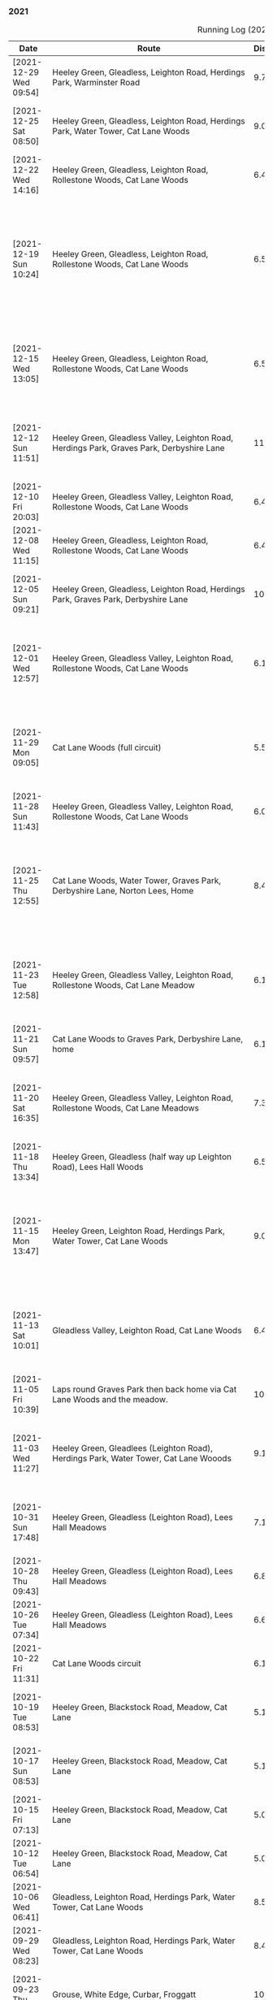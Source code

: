 *** 2021
#+CAPTION: Running Log (2021)
#+NAME: running-log-2021
| Date                   | Route                                                                                                                                 | Distance | Time         | Pace                           | Notes                                                                                                                                 |
|------------------------+---------------------------------------------------------------------------------------------------------------------------------------+----------+--------------+--------------------------------+---------------------------------------------------------------------------------------------------------------------------------------|
| [2021-12-29 Wed 09:54] | Heeley Green, Gleadless, Leighton Road, Herdings Park, Warminster Road                                                                | 9.76km   | 51min + 29s  | 5 min / km + 16.495902 s / km  | Cold, wet and miserable, not a pleasant run.                                                                                          |
| [2021-12-25 Sat 08:50] | Heeley Green, Gleadless, Leighton Road, Herdings Park, Water Tower, Cat Lane Woods                                                    | 9.07km   | 46min + 43s  | 5 min / km + 9.0407938 s / km  | Felt hard, head-wind going up Gleadless Road/Leighton Road                                                                            |
| [2021-12-22 Wed 14:16] | Heeley Green, Gleadless, Leighton Road, Rollestone Woods, Cat Lane Woods                                                              | 6.49km   | 31min + 51s  | 4 min / km + 54.453005 s / km  | Another good run, no hip pain, went fast.                                                                                             |
| [2021-12-19 Sun 10:24] | Heeley Green, Gleadless, Leighton Road, Rollestone Woods, Cat Lane Woods                                                              | 6.52km   | 32min + 10s  | 4 min / km + 56.012270 s / km  | Good run, felt strong despite a phlemgy cough, had stitch on right-hand side 2/3 of way round but think it was just good going down as it cleared up. Sub ½hr for 6km uphill run \o/ |
| [2021-12-15 Wed 13:05] | Heeley Green, Gleadless, Leighton Road, Rollestone Woods, Cat Lane Woods                                                              | 6.52km   | 32min + 34s  | 4 min / km + 59.693252 s / km  | Paused for a piss, otherwise non-stop, felt good, hip possibly a little sore so focused on form so as not to aggravate it.            |
| [2021-12-12 Sun 11:51] | Heeley Green, Gleadless Valley, Leighton Road, Herdings Park, Graves Park, Derbyshire Lane                                            | 11.29km  | 57min + 05s  | 5 min / km + 3.3658105 s / km  | Few pauses for mapping and upper body exercise but kept the pace up whilst running. Hip ok.                                           |
| [2021-12-10 Fri 20:03] | Heeley Green, Gleadless Valley, Leighton Road, Rollestone Woods, Cat Lane Woods                                                       | 6.49km   | 32min + 20s  | 4 min / km + 58.921418 s / km  | Felt good, kept on-going throughout, hips doing ok.                                                                                   |
| [2021-12-08 Wed 11:15] | Heeley Green, Gleadless, Leighton Road, Rollestone Woods, Cat Lane Woods                                                              | 6.49km   | 31min + 58s  | 4 min / km + 55.531587 s / km  | Felt good, focused on form, sub 5m/km with hills \o/                                                                                  |
| [2021-12-05 Sun 09:21] | Heeley Green, Gleadless, Leighton Road, Herdings Park, Graves Park, Derbyshire Lane                                                   | 10.35km  | 54min + 35s  | 5 min / km + 16.425121 s / km  | Slow start, have slight tickle in throat and possible mild lung infection.                                                            |
| [2021-12-01 Wed 12:57] | Heeley Green, Gleadless Valley, Leighton Road, Rollestone Woods, Cat Lane Woods                                                       | 6.12km   | 31min + 09s  | 5 min / km + 5.3921569 s / km  | Felt really good, went fast, slippery underfoot when on grass/mud though which probably slowed me a bit.                              |
|------------------------+---------------------------------------------------------------------------------------------------------------------------------------+----------+--------------+--------------------------------+---------------------------------------------------------------------------------------------------------------------------------------|
| [2021-11-29 Mon 09:05] | Cat Lane Woods (full circuit)                                                                                                         | 5.54km   | 33min + 45s  | 6 min / km + 5.5234657 s / km  | Cold! But crunchy and grippy underfoot, still went cautiously hence slow time but lovely morning to be out.                           |
| [2021-11-28 Sun 11:43] | Heeley Green, Gleadless Valley, Leighton Road, Rollestone Woods, Cat Lane Woods                                                       | 6.02km   | 34min + 05s  | 5 min / km + 39.700997 s / km  | Cold and very slippery and icey under foot.                                                                                           |
| [2021-11-25 Thu 12:55] | Cat Lane Woods, Water Tower, Graves Park, Derbyshire Lane, Norton Lees, Home                                                          | 8.47km   | 45min + 21s  | 5 min / km + 21.251476 s / km  | Bit of a cold coming on I think, right chest felt tight. Hip was a bit sore towards end of run, probably lost a bit of form going downhill faster. |
| [2021-11-23 Tue 12:58] | Heeley Green, Gleadless Valley, Leighton Road, Rollestone Woods, Cat Lane Meadow                                                      | 6.15km   | 31min + 08s  | 5 min / km + 3.7398374 s / km  | Surprisingly fast, especially given the uphills. Felt good and could push myself, continued to focus on landing ball of foot first.   |
| [2021-11-21 Sun 09:57] | Cat Lane Woods to Graves Park, Derbyshire Lane, home                                                                                  | 6.18km   | 33min + 05s  | 5 min / km + 21.197411 s / km  | To join Isla and Paula for kids park run, so in two stages.                                                                           |
| [2021-11-20 Sat 16:35] | Heeley Green, Gleadless Valley, Leighton Road, Rollestone Woods, Cat Lane Meadows                                                     | 7.39km   | 38min + 46s  | 5 min / km + 14.749662 s / km  | Felt good again, fair bit of uphill but kept pace and only stopped once to check directions (i.e. no StreetComplete!).                |
| [2021-11-18 Thu 13:34] | Heeley Green, Gleadless (half way up Leighton Road), Lees Hall Woods                                                                  | 6.58km   | 33min + 59s  | 5 min / km + 9.8784195 s / km  | Nice run, windy (often tail), pushed a bit, felt good.                                                                                |
| [2021-11-15 Mon 13:47] | Heeley Green, Leighton Road, Herdings Park, Water Tower, Cat Lane Woods                                                               | 9.04km   | 45min + 19s  | 5 min / km + 0.77433628 s / km | Hip felt good for most of it, focused on landing toes first, few pauses for upper-body workout (Herdings Park machines and press-ups). |
| [2021-11-13 Sat 10:01] | Gleadless Valley, Leighton Road, Cat Lane Woods                                                                                       | 6.43km   | 33min + 52s  | 5 min / km + 16.018663 s / km  | Tentative short run after sore leg (hamstring possibly) from previous longer run, felt ok, no pain, could push a bit.                 |
| [2021-11-05 Fri 10:39] | Laps round Graves Park then back home via Cat Lane Woods and the meadow.                                                              | 10.29km  | 52min + 38s  | 5 min / km + 6.8999028 s / km  |                                                                                                                                       |
| [2021-11-03 Wed 11:27] | Heeley Green, Gleadlees (Leighton Road), Herdings Park, Water Tower, Cat Lane Wooods                                                  | 9.11km   | 48min + 23s  | 5 min / km + 18.660812 s / km  | Hard going up hills as always but persevered, pushed myself a bit on flat bits, took it easy on downhills.                            |
|------------------------+---------------------------------------------------------------------------------------------------------------------------------------+----------+--------------+--------------------------------+---------------------------------------------------------------------------------------------------------------------------------------|
| [2021-10-31 Sun 17:48] | Heeley Green, Gleadless (Leighton Road), Lees Hall Meadows                                                                            | 7.11km   | 37min + 57s  | 5 min / km + 20.253165 s / km  | Felt good, was windy but felt able to push and run faster sections without losing form.                                               |
| [2021-10-28 Thu 09:43] | Heeley Green, Gleadless (Leighton Road), Lees Hall Meadows                                                                            | 6.81km   | 36min + 27s  | 5 min / km + 21.145374 s / km  |                                                                                                                                       |
| [2021-10-26 Tue 07:34] | Heeley Green, Gleadless (Leighton Road), Lees Hall Meadows                                                                            | 6.66km   | 35min + 20s  | 5 min / km + 18.318318 s / km  |                                                                                                                                       |
| [2021-10-22 Fri 11:31] | Cat Lane Woods circuit                                                                                                                | 6.10km   | 33min + 21s  | 5 min / km + 28.032787 s / km  |                                                                                                                                       |
| [2021-10-19 Tue 08:53] | Heeley Green, Blackstock Road, Meadow, Cat Lane                                                                                       | 5.19km   | 27min + 14s  | 5 min / km + 14.836224 s / km  | Felt good, focusing on flat/ball of foot running, no hip pain.                                                                        |
| [2021-10-17 Sun 08:53] | Heeley Green, Blackstock Road, Meadow, Cat Lane                                                                                       | 5.16km   | 26min + 49s  | 5 min / km + 11.821705 s / km  | Felt good, focusing on flat/ball of foot running, no hip pain.                                                                        |
| [2021-10-15 Fri 07:13] | Heeley Green, Blackstock Road, Meadow, Cat Lane                                                                                       | 5.02km   | 27min + 53s  | 5 min / km + 33.266932 s / km  | Focused on running on balls of feet, hip felt ok.                                                                                     |
| [2021-10-12 Tue 06:54] | Heeley Green, Blackstock Road, Meadow, Cat Lane                                                                                       | 5.09km   | 29min + 01s  | 5 min / km + 42.043222 s / km  | Focused on running on balls of feet, hip felt ok.                                                                                     |
| [2021-10-06 Wed 06:41] | Gleadless, Leighton Road, Herdings Park, Water Tower, Cat Lane Woods                                                                  | 8.52km   | 47min + 06s  | 5 min / km + 31.690141 s / km  | Not too bad, hip wasn't that sore before hand felt ok afterwards.                                                                     |
|------------------------+---------------------------------------------------------------------------------------------------------------------------------------+----------+--------------+--------------------------------+---------------------------------------------------------------------------------------------------------------------------------------|
| [2021-09-29 Wed 08:23] | Gleadless, Leighton Road, Herdings Park, Water Tower, Cat Lane Woods                                                                  | 8.42km   | 47min + 22s  | 5 min / km + 37.529691 s / km  | Not too bad, hip wasn't that sore before hand.                                                                                        |
| [2021-09-23 Thu 18:09] | Grouse, White Edge, Curbar, Froggatt                                                                                                  | 10.22km  | 59min + 25s  | 5 min / km + 48.825832 s / km  | First moor run in ages, felt hard work but pushed through, saw some cool deer.                                                        |
| [2021-09-20 Mon 08:17] | Cat Lane Woods laps                                                                                                                   | 7.35km   | 41min + 10s  | 5 min / km + 36.054422 s / km  |                                                                                                                                       |
| [2021-09-16 Thu 07:28] | Heeley Green, Cat Lane Woods circuit                                                                                                  | 7.07km   | 39min + 25s  | 5 min / km + 34.512023 s / km  | Hip ok, not perfect though.                                                                                                           |
| [2021-09-11 Sat 07:07] | East Slade, Oxwich Beach, Oxwich Point                                                                                                | 10.13km  | 65min + 05s  | 6 min / km + 25.488648 s / km  | Needed a shit for first half, plus running on sand is hard work!                                                                      |
| [2021-09-05 Sun 09:33] | Cat Lane Woods, Laps of Graves Park                                                                                                   | 13.21km  | 72min + 51s  | 5 min / km + 30.885693 s / km  | Hip felt ok, not stiff when resuming after press-ups.                                                                                 |
| [2021-09-01 Wed 06:55] | Cat Lane Woods, Laps of Graves Park                                                                                                   | 12.64km  | 70min + 24s  | 5 min / km + 34.177215 s / km  | Hip felt ok, not stiff when resuming after press-ups.                                                                                 |
|------------------------+---------------------------------------------------------------------------------------------------------------------------------------+----------+--------------+--------------------------------+---------------------------------------------------------------------------------------------------------------------------------------|
| <2021-08-30 Mon>       | Budle Bay, Spindlestone, Bamburgh and back along the coast                                                                            | 14.34km  | 86min + 24s  | 6 min / km + 1.5062762 s / km  | Maybe a bit far, hip was stiff after but then I did walk to Bamburgh, round the castle and back again with Jim.                       |
| <2021-08-22 Sun>       | Cat Lane Woods laps                                                                                                                   | 10.06km  | 58min + 56s  | 5 min / km + 51.491054 s / km  | Very wet and slippery                                                                                                                 |
| <2021-08-18 Wed>       | Cat Lane Woods, Graves Park, Derbyshire Lane, Cat Lane Woods                                                                          | 12.60km  | 70min + 47s  | 5 min / km + 37.063492 s / km  |                                                                                                                                       |
| <2021-08-13 Fri>       | Harmans Water, Hilton, South Hill Park, Mill Pond, The Point                                                                          | 11.59km  | 60min + 37s  | 5 min / km + 13.805004 s / km  | Hip felt good, not stuff after pauses for stretching and included a set of press ups (should do this more regularly)                  |
| <2021-08-11 Wed>       | Cat Lane Woods, Graves Park, Debyshire Lane                                                                                           | 12.17km  | 68min + 52s  | 5 min / km + 39.523418 s / km  | Hip felt good, not stuff after pauses for stretching and included a set of press ups (should do this more regularly)                  |
| <2021-08-07 Sat>       | Blackthorn Farm, The Range (x2), Porth Darfach                                                                                        | 10.62km  | 63min + 15s  | 5 min / km + 57.344633 s / km  | Strong headwinds!                                                                                                                     |
| <2021-08-02 Mon>       | Blackthorn Farm, South Stack, The Range, Porth Darfach                                                                                | 11.25km  | 65min + 57s  | 5 min / km + 51.733333 s / km  |                                                                                                                                       |
|------------------------+---------------------------------------------------------------------------------------------------------------------------------------+----------+--------------+--------------------------------+---------------------------------------------------------------------------------------------------------------------------------------|
| <2021-07-31 Sat>       | Cat Lane Woods to Graves Park, lap round top fields and home via Derbyshire Lane                                                      | 10.48km  | 61min + 59s  | 5 min / km + 54.866412 s / km  | Felt slow, hip a little stiff.                                                                                                        |
| <2021-07-27 Tue>       | Cat Lane Woods and BeatBoxing                                                                                                         | 13.00km  | 75min + 28s  | 5 min / km + 48.307692 s / km  | Not bad, hip ok, still not full power but I'm taking it easy and not pushing too hard. Nipple rub currently a bigger challenge!       |
| <2021-07-23 Fri>       | Cat Lane Woods and BeatBoxing                                                                                                         | 12.00km  | 71min + 14s  | 5 min / km + 56.166667 s / km  | Did not want to go out this morning but it was cooler, hip ok, little stiff starting again after pauses, good stretching at end.      |
| <2021-07-20 Tue>       | Cat Lane Woods and BeatBoxing                                                                                                         | 11.84km  | 69min + 30s  | 5 min / km + 52.195946 s / km  |                                                                                                                                       |
| <2021-07-17 Sat>       | Cat Lane Woods and BeatBoxing                                                                                                         | 11.20km  | 65min + 01s  | 5 min / km + 48.303571 s / km  | Hip good, felt  a little stiff in middle but stopped to stretch and fine at end.                                                      |
| <2021-07-14 Wed>       | Cat Lane Woods and Beatboxing                                                                                                         | 10.73km  | 63min + 14s  | 5 min / km + 53.588071 s / km  | Hip gradually improving, no pain at start felt ok throughout, starting after pauses for stretching not stiff either.                  |
| <2021-07-10 Sat>       | Cat Lane Woods and BeatBoxing                                                                                                         | 11.28km  | 68min + 20s  | 6 min / km + 3.4751773 s / km  | Was cautious of hip at start but it held up well, fairly decent pace and no pain at the end.                                          |
| <2021-07-06 Tue>       | Cat Lane Woods and BeatBoxing                                                                                                         | 11.24km  | 68min + 59s  | 6 min / km + 8.2384342 s / km  | Hip ok, felt a bit of pain whilst running, was hard work but have been doing lots of exercise of late.                                |
| <2021-07-02 Fri>       | Cat Lane Woods and BeatBoxing                                                                                                         | 11.13km  | 63min + 27s  | 5 min / km + 42.048518 s / km  | Hip not sore at start noticeable whilst running but fine at end, felt good.                                                           |
|------------------------+---------------------------------------------------------------------------------------------------------------------------------------+----------+--------------+--------------------------------+---------------------------------------------------------------------------------------------------------------------------------------|
| <2021-06-29 Tue>       | Cat Lane Woods and Beatboxing                                                                                                         | 10.44km  | 61min + 48s  | 5 min / km + 55.172414 s / km  | Hip a little sore before starting but had taken Ibuprofen at ~02:00, good pace!                                                       |
| <2021-06-25 Fri>       | Cat Lane Woods and BeatBoxing                                                                                                         | 10.25km  | 64min + 16s  | 6 min / km + 16.195122 s / km  | Hip not hurting before hand but noticeable fairly quickly eased off on pace a bit, ok at end.                                         |
| <2021-06-22 Tue>       | Cat Lane Woods and BeatBoxing                                                                                                         | 10.36km  | 62min + 15s  | 6 min / km + 0.52123552 s / km | Hip not hurting at start, noticeable after the first uphill and throughout but ok an hour after.                                      |
| <2021-06-20 Sun>       | Cat Lane Woods and BeatBoxing                                                                                                         | 10.38km  | 62min + 19s  | 6 min / km + 0.21194605 s / km | Hip not sure before hand, ran ok, plenty of stops to navigate and tag, little soreness afterwards, noticed left thigh not as muscular as right, no doubt from hobbling for months. |
| <2021-06-17 Thu>       | Cat Lane Woods (reverse circuit & beat the street tagging)                                                                            | 8.12km   | 51min + 55s  | 6 min / km + 23.620690 s / km  | Hip sore before starting (no NSAID taken previous day, pattern?) and slightly hung-over, felt hard work but pushed through, hip not too sore at end but noticeable. |
| <2021-06-15 Tue>       | Cat Lane Woods                                                                                                                        | 7.19km   | 42min + 15s  | 5 min / km + 52.573018 s / km  | Hip felt ok beforehand (had taken NSAID before bed), hard work up hills but good pace, hip ok at end too.                             |
| <2021-06-13 Sun>       | Cat Lane Woods                                                                                                                        | 7.34km   | 43min + 25s  | 5 min / km + 54.904632 s / km  | Hip stiff/sore before starting, didn't ease up afterwards. Stiff getting up/moving again :-/                                          |
| <2021-06-10 Thu>       | Cat Lane Woods                                                                                                                        | 7.18km   | 41min + 00s  | 5 min / km + 42.618384 s / km  |                                                                                                                                       |
| <2021-06-07 Mon>       | Cat Lane Woods                                                                                                                        | 6.21km   | 36min + 48s  | 5 min / km + 55.555556 s / km  | Hip stiff, hadn't taken NSAID's the night before, felt ok though, starting to feel able to go faster on downhill.                     |
| <2021-06-06 Sun>       | Cat Lane Woods                                                                                                                        | 6.12km   | 36min + 30s  | 5 min / km + 57.843137 s / km  | Couple of breaks, hip not too bad, faster on flat round meadows (obviously).                                                          |
| <2021-06-03 Thu>       | Cat Lane Woods, Graves Park, lap round fields, Warminster Road, Cat Lane                                                              | 9.18km   | 56min + 59s  | 6 min / km + 12.440087 s / km  | Hip tired, less pauses, been taking Naproxene (250mg twice a day) and not stiff day after.                                            |
|------------------------+---------------------------------------------------------------------------------------------------------------------------------------+----------+--------------+--------------------------------+---------------------------------------------------------------------------------------------------------------------------------------|
| <2021-05-29 Sat>       | Cat Lane Woods, Graves Park, lap round fields, Warminster Road, Cat Lane                                                              | 9.45km   | 58min + 03s  | 6 min / km + 8.5714286 s / km  | Hip not too bad, at start felt almost normal, didn't get too stiff until near the end.                                                |
| <2021-05-24 Mon>       | Heeley Common and Lichfield Play Area                                                                                                 | 5.35km   | 35min + 03s  | 6 min / km + 33.084112 s / km  | Slow, but flatter run, hip sore but not stiff at end. Had stretched Saturday and Sunday.                                              |
| <2021-05-19 Wed>       | Cat Lane Woods                                                                                                                        | 5.58km   | 36min + 03s  | 6 min / km + 27.634409 s / km  | Hard again, but hip only stiffened up around 4.5km this time, which is later than previous day, must keep up stretching and eccentric exercises. |
| <2021-05-17 Mon>       | Cat Lane Woods                                                                                                                        | 5.45km   | 37min + 15s  | 6 min / km + 50.091743 s / km  | Slow! Hard work on left hip, especially going downhill slowly.                                                                        |
|------------------------+---------------------------------------------------------------------------------------------------------------------------------------+----------+--------------+--------------------------------+---------------------------------------------------------------------------------------------------------------------------------------|
| <2021-01-27 Wed>       | Leighton Road/Herdings Park/Water Tower/Graves Park/Woodseats/Climbing Works                                                          | 14.51km  | 86min + 01s  | 5 min / km + 55.685734 s / km  | Left hip very sore whilst running & after, one more run then rest.                                                                    |
| <2021-01-24 Sun>       | Leighton Road/Herdings Park/Water Tower/Graves Park/Woodseats/Climbing Works                                                          | 14.41km  | 86min + 01s  | 5 min / km + 58.154060 s / km  | Left hip still sore                                                                                                                   |
| <2021-01-23 Sat>       | Leighton Road/Herdings Park/Water Tower/Graves Park/Woodseats/Climbing Works                                                          | 14.18km  | 86min + 45s  | 6 min / km + 7.0662906 s / km  | Left hip still sore, purposefully slow                                                                                                |
| <2021-01-21 Thu>       | Leighton Road/Herings Park/Water Tower/Norton/Graves Park/Woodseats/Green Hill/Climbing Works                                         | 17.08km  | 93min + 32s  | 5 min / km + 28.571429 s / km  | Left hip still sore                                                                                                                   |
| <2021-01-18 Mon>       | Leighton Road/Herdings Park/Water Tower/Graves Park/Woodseats/Climbing Works                                                          | 13.03km  | 70min + 27s  | 5 min / km + 24.405219 s / km  | Left hip still sore                                                                                                                   |
| <2021-01-17 Sun>       | Leighton Road/Herdings Park/Water Tower/Woodseats/Climbing Works                                                                      | 13.17km  | 71min + 22s  | 5 min / km + 25.132878 s / km  | Left hip still sore                                                                                                                   |
| <2021-01-16 Sat>       | Leighton Road/Herings Park/Water Tower/Norton/Graves Park/Woodseats/Green Hill/Climbing Works                                         | 16km     | 92min + 20s  | 5 min / km + 46.25 s / km      | Left hip sore, icey and very slippery.                                                                                                |
| <2021-01-14 Thu>       | Leighton Road/Herdings Park/Water Tower/Woodseats/Climbing Works                                                                      | 12.60km  | 72min + 31s  | 5 min / km + 45.317460 s / km  | Left hip sore, snowing and slippery.                                                                                                  |
| <2021-01-12 Tue>       | Leighton Road/Herdings Park/Water Tower/Woodseats/Climbing Works                                                                      | 13.15km  | 67min + 07s  | 5 min / km + 6.2357414 s / km  |                                                                                                                                       |
| <2021-01-09 Sun>       | Leighton Road/Herdings Park/Water Tower/Woodseats/Abbeydale/Millhouses/London Road/Ring Road                                          | 22.22km  | 114min + 23s | 5 min / km + 8.8658866 s / km  |                                                                                                                                       |
| <2021-01-08 Fri>       | Leighton Road/Herdings Park/Water Tower/Woodseats/Climbing Works                                                                      | 12.56km  | 61min + 32s  | 4 min / km + 53.949045 s / km  |                                                                                                                                       |
| <2021-01-07 Thu>       | Leighton Road/Herdings Park/Water Tower/Woodseats/Chesterfield Road                                                                   | 11.01km  | 56min + 06s  | 5 min / km + 5.7220708 s / km  |                                                                                                                                       |
| <2021-01-06 Wed>       | Leighton Road/Herdings Park/Water Tower/Woodseats/Abbeydale/Millhouses/Climbing Works                                                 | 17.35km  | 85min + 39s  | 4 min / km + 56.195965 s / km  |                                                                                                                                       |
| <2021-01-04 Mon>       | Leighton Road/Herdings Park/Water Tower/Woodseats/Abbeydale/Millhouses/Climbing Works                                                 | 17.18km  | 85min + 28s  | 4 min / km + 58.486612 s / km  |                                                                                                                                       |
| <2021-01-03 Sun>       | Leighton Road/Herdings Park/Water Tower/Woodseats/Climbing Works                                                                      | 12.25km  | 60min + 25s  | 4 min / km + 55.918367 s / km  |                                                                                                                                       |
| <2021-01-01 Fri>       | Leighton Road/Herdings Park/Water Tower/Woodseats/Abbeydale/Millhouses/Climbing Works                                                 | 16.22km  | 80min + 29s  | 4 min / km + 57.718866 s / km  |                                                                                                                                       |
|------------------------+---------------------------------------------------------------------------------------------------------------------------------------+----------+--------------+--------------------------------+---------------------------------------------------------------------------------------------------------------------------------------|
#+TBLFM: $5=uconvert($4/$3, (min+s)/km);L
#+begin_src R :session *training-R* :eval yes :exports none :var running_table_2021=running-log-2021  :colnames nil :results output silent
  running_table_2021 %<>% mutate(distance = as.double(str_replace(Distance, "km", "")))
#+end_src
